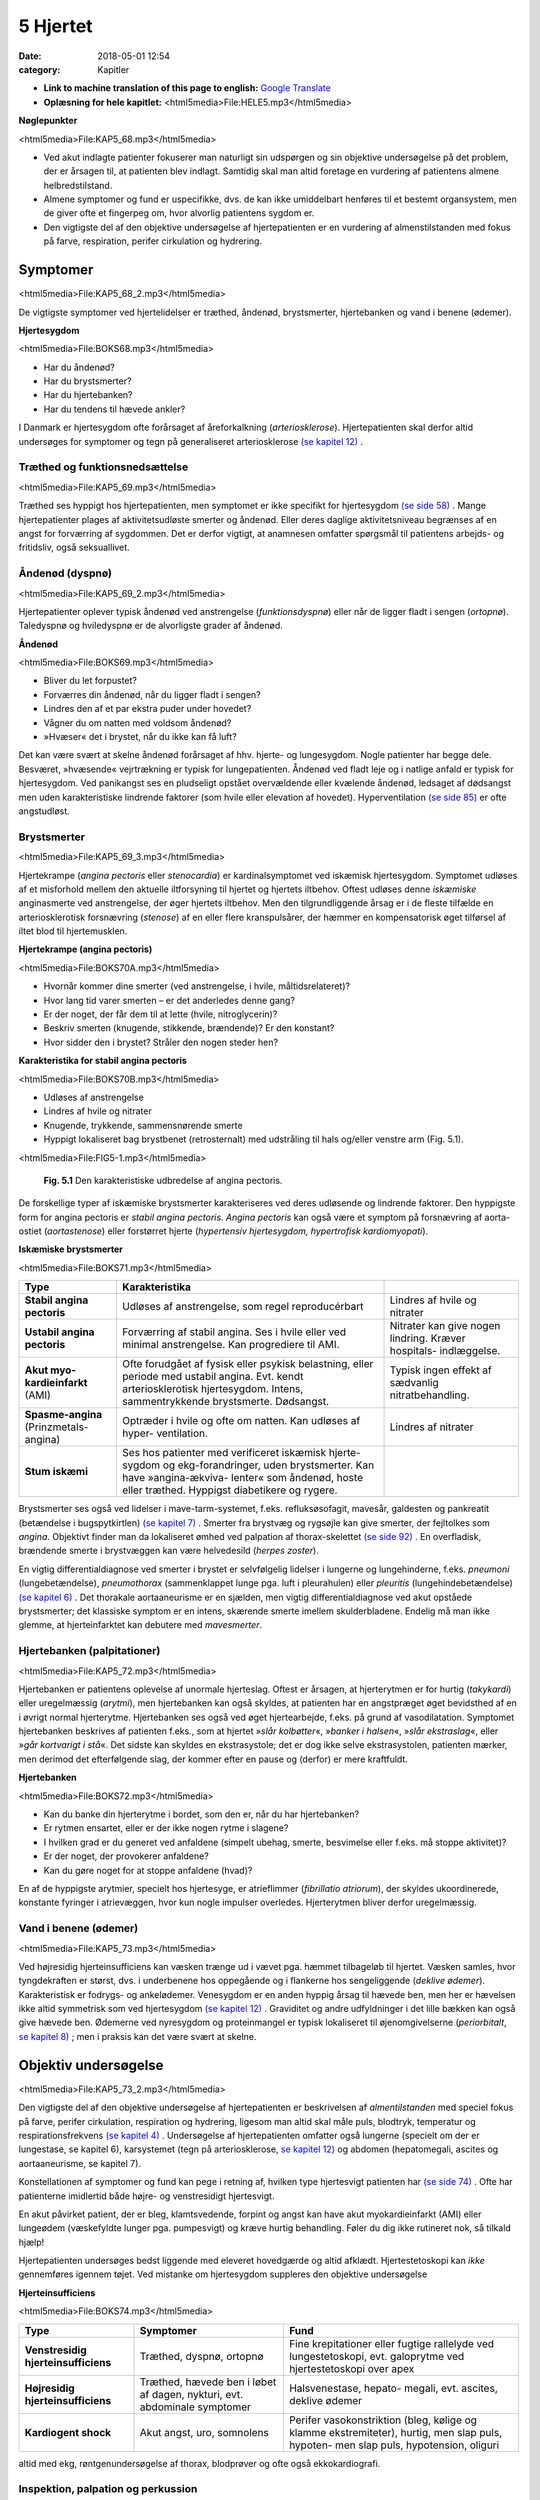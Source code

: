 5 Hjertet
*********

:date: 2018-05-01 12:54
:category: Kapitler

* **Link to machine translation of this page to english:** `Google Translate <https://translate.google.com/translate?sl=da&hl=en&u=http://wiki.hoer-laegedansk.dk/5_Hjertet>`__
* **Oplæsning for hele kapitlet:** <html5media>File:HELE5.mp3</html5media>

**Nøglepunkter**

<html5media>File:KAP5_68.mp3</html5media>

* Ved akut indlagte patienter fokuserer man naturligt sin udspørgen
  og sin objektive undersøgelse på det problem, der er årsagen til, at
  patienten blev indlagt. Samtidig skal man altid foretage en vurdering
  af patientens almene helbredstilstand.
* Almene symptomer og fund er uspecifikke, dvs. de kan ikke umiddelbart
  henføres til et bestemt organsystem, men de giver ofte et
  fingerpeg om, hvor alvorlig patientens sygdom er.
* Den vigtigste del af den objektive undersøgelse af hjertepatienten er
  en vurdering af almenstilstanden med fokus på farve, respiration,
  perifer cirkulation og hydrering.
  
Symptomer
=========

<html5media>File:KAP5_68_2.mp3</html5media>

De vigtigste symptomer ved hjertelidelser er træthed, åndenød, brystsmerter,
hjertebanken og vand i benene (ødemer).

**Hjertesygdom**

<html5media>File:BOKS68.mp3</html5media>

* Har du åndenød?
* Har du brystsmerter?
* Har du hjertebanken?
* Har du tendens til hævede ankler?

I Danmark er hjertesygdom ofte forårsaget af åreforkalkning (*arteriosklerose*).
Hjertepatienten skal derfor altid undersøges for symptomer og
tegn på generaliseret arteriosklerose `(se kapitel 12) <12_Det_perifere_karsystem.rst#>`__ .

Træthed og funktionsnedsættelse
-------------------------------

<html5media>File:KAP5_69.mp3</html5media>

Træthed ses hyppigt hos hjertepatienten, men symptomet er ikke specifikt
for hjertesygdom `(se side 58) <4_Almene_symptomer_og_fund.rst#Træthed_og_svimmelhed>`__ . Mange hjertepatienter plages af aktivitetsudløste
smerter og åndenød. Eller deres daglige aktivitetsniveau
begrænses af en angst for forværring af sygdommen. Det er derfor vigtigt,
at anamnesen omfatter spørgsmål til patientens arbejds- og fritidsliv,
også seksuallivet.

Åndenød (dyspnø)
----------------

<html5media>File:KAP5_69_2.mp3</html5media>

Hjertepatienter oplever typisk åndenød ved anstrengelse (*funktionsdyspnø*)
eller når de ligger fladt i sengen (*ortopnø*). Taledyspnø og hviledyspnø
er de alvorligste grader af åndenød.

**Åndenød**

<html5media>File:BOKS69.mp3</html5media>

* Bliver du let forpustet?
* Forværres din åndenød, når du ligger fladt i sengen?
* Lindres den af et par ekstra puder under hovedet?
* Vågner du om natten med voldsom åndenød?
* »Hvæser« det i brystet, når du ikke kan få luft?

Det kan være svært at skelne åndenød forårsaget af hhv. hjerte- og lungesygdom.
Nogle patienter har begge dele. Besværet, »hvæsende« vejrtrækning
er typisk for lungepatienten. Åndenød ved fladt leje og i natlige
anfald er typisk for hjertesygdom. Ved panikangst ses en pludseligt opstået
overvældende eller kvælende åndenød, ledsaget af dødsangst men
uden karakteristiske lindrende faktorer (som hvile eller elevation af
hovedet). Hyperventilation `(se side 85) <6_Lunger_og_luftveje.rst#Hvæsen_og_piben>`__  er ofte angstudløst.

Brystsmerter
------------

<html5media>File:KAP5_69_3.mp3</html5media>

Hjertekrampe (*angina pectoris* eller *stenocardia*) er kardinalsymptomet
ved iskæmisk hjertesygdom. Symptomet udløses af et misforhold
mellem den aktuelle iltforsyning til hjertet og hjertets iltbehov. Oftest
udløses denne *iskæmiske* anginasmerte ved anstrengelse, der øger hjertets
iltbehov. Men den tilgrundliggende årsag er i de fleste tilfælde en arteriosklerotisk
forsnævring (*stenose*) af en eller flere kranspulsårer, der
hæmmer en kompensatorisk øget tilførsel af iltet blod til hjertemusklen.

**Hjertekrampe (angina pectoris)**

<html5media>File:BOKS70A.mp3</html5media>

* Hvornår kommer dine smerter (ved anstrengelse, i hvile, måltidsrelateret)?
* Hvor lang tid varer smerten – er det anderledes denne gang?
* Er der noget, der får dem til at lette (hvile, nitroglycerin)?
* Beskriv smerten (knugende, stikkende, brændende)? Er den konstant?
* Hvor sidder den i brystet? Stråler den nogen steder hen?

**Karakteristika for stabil angina pectoris**

<html5media>File:BOKS70B.mp3</html5media>

* Udløses af anstrengelse
* Lindres af hvile og nitrater
* Knugende, trykkende, sammensnørende smerte
* Hyppigt lokaliseret bag brystbenet (retrosternalt) med udstråling til hals og/eller venstre arm (Fig. 5.1).

<html5media>File:FIG5-1.mp3</html5media>

.. figure:: Figurer/FIG5-1_png.png
   :width: 200 px
   :alt:  Fig. 5.1 Den karakteristiske udbredelse af angina pectoris.

   **Fig. 5.1** Den karakteristiske udbredelse af angina pectoris.

De forskellige typer af iskæmiske brystsmerter karakteriseres ved deres
udløsende og lindrende faktorer. Den hyppigste form for angina pectoris
er *stabil angina pectoris*. *Angina pectoris* kan også være et symptom på
forsnævring af aorta-ostiet (*aortastenose*) eller forstørret hjerte 
(*hypertensiv hjertesygdom, hypertrofisk kardiomyopati*).

**Iskæmiske brystsmerter**

<html5media>File:BOKS71.mp3</html5media>

======================================   ===============================   ===================
**Type**                                 **Karakteristika**
--------------------------------------   -------------------------------   -------------------
**Stabil angina pectoris**               Udløses af anstrengelse,          Lindres af hvile og
                                         som regel reproducérbart          nitrater

**Ustabil angina pectoris**              Forværring af stabil angina.      Nitrater kan give
                                         Ses i hvile eller ved             nogen lindring.
                                         minimal anstrengelse.             Kræver hospitals-
                                         Kan progrediere til AMI.          indlæggelse.
                              
**Akut myo-kardieinfarkt** (AMI)         Ofte forudgået af fysisk          Typisk ingen effekt
                                         eller psykisk belastning,         af sædvanlig
                                         eller periode med ustabil         nitratbehandling.
                                         angina.
                                         Evt. kendt arteriosklerotisk
                                         hjertesygdom.
                                         Intens, sammentrykkende
                                         brystsmerte. Dødsangst.
                                   
**Spasme-angina** (Prinzmetals-angina)   Optræder i hvile og ofte          Lindres af nitrater
                                         om natten.
                                         Kan udløses af hyper-
                                         ventilation.

**Stum iskæmi**                          Ses hos patienter med
                                         verificeret iskæmisk hjerte-
                                         sygdom og ekg-forandringer,
                                         uden brystsmerter.
                                         Kan have »angina-ækviva-
                                         lenter« som åndenød, hoste
                                         eller træthed.
                                         Hyppigst diabetikere og rygere.
======================================   ===============================   ===================

Brystsmerter ses også ved lidelser i mave-tarm-systemet, f.eks. refluksøsofagit,
mavesår, galdesten og pankreatit (betændelse i bugspytkirtlen)
`(se kapitel 7) <7_Mave-tarm-systemet.rst#>`__ . Smerter fra brystvæg og rygsøjle kan give smerter, der fejltolkes
som *angina*. Objektivt finder man da lokaliseret ømhed ved palpation
af thorax-skelettet `(se side 92) <6_Lunger_og_luftveje.rst#Palpation>`__ . En overfladisk, brændende smerte i
brystvæggen kan være helvedesild (*herpes zoster*).

En vigtig differentialdiagnose ved smerter i brystet er selvfølgelig
lidelser i lungerne og lungehinderne, f.eks. *pneumoni* (lungebetændelse),
*pneumothorax* (sammenklappet lunge pga. luft i pleurahulen) eller *pleuritis*
(lungehindebetændelse) `(se kapitel 6) <6_Lunger_og_luftveje.rst#>`__ . Det thorakale aortaaneurisme
er en sjælden, men vigtig differentialdiagnose ved akut opståede brystsmerter;
det klassiske symptom er en intens, skærende smerte imellem
skulderbladene. Endelig må man ikke glemme, at hjerteinfarktet kan
debutere med *mavesmerter*.

Hjertebanken (palpitationer)
----------------------------

<html5media>File:KAP5_72.mp3</html5media>

Hjertebanken er patientens oplevelse af unormale hjerteslag. Oftest er
årsagen, at hjerterytmen er for hurtig (*takykardi*) eller uregelmæssig
(*arytmi*), men hjertebanken kan også skyldes, at patienten har en angstpræget
øget bevidsthed af en i øvrigt normal hjerterytme. Hjertebanken
ses også ved øget hjertearbejde, f.eks. på grund af vasodilatation. Symptomet
hjertebanken beskrives af patienten f.eks., som at hjertet »*slår kolbøtter*«, 
»*banker i halsen*«, »*slår ekstraslag*«, eller »*går kortvarigt i stå*«. Det
sidste kan skyldes en ekstrasystole; det er dog ikke selve ekstrasystolen,
patienten mærker, men derimod det efterfølgende slag, der kommer
efter en pause og (derfor) er mere kraftfuldt.

**Hjertebanken**

<html5media>File:BOKS72.mp3</html5media>

* Kan du banke din hjerterytme i bordet, som den er, når du har hjertebanken?
* Er rytmen ensartet, eller er der ikke nogen rytme i slagene?
* I hvilken grad er du generet ved anfaldene (simpelt ubehag, smerte, besvimelse eller f.eks. må stoppe aktivitet)?
* Er der noget, der provokerer anfaldene?
* Kan du gøre noget for at stoppe anfaldene (hvad)?

En af de hyppigste arytmier, specielt hos hjertesyge, er atrieflimmer
(*fibrillatio atriorum*), der skyldes ukoordinerede, konstante fyringer i
atrievæggen, hvor kun nogle impulser overledes. Hjerterytmen bliver
derfor uregelmæssig.

Vand i benene (ødemer)
----------------------

<html5media>File:KAP5_73.mp3</html5media>

Ved højresidig hjerteinsufficiens kan væsken trænge ud i vævet pga.
hæmmet tilbageløb til hjertet. Væsken samles, hvor tyngdekraften er
størst, dvs. i underbenene hos oppegående og i flankerne hos sengeliggende
(*deklive ødemer*). Karakteristisk er fodrygs- og ankelødemer.
Venesygdom er en anden hyppig årsag til hævede ben, men her er hævelsen
ikke altid symmetrisk som ved hjertesygdom `(se kapitel 12) <12_Det_perifere_karsystem.rst#>`__ . Graviditet
og andre udfyldninger i det lille bækken kan også give hævede ben.
Ødemerne ved nyresygdom og proteinmangel er typisk lokaliseret til
øjenomgivelserne (*periorbitalt*, `se kapitel 8) <8_Nyrer,_urinveje_og_mandlige_kønsorganer.rst#>`__ ; men i praksis kan det være
svært at skelne.

Objektiv undersøgelse	
=====================

<html5media>File:KAP5_73_2.mp3</html5media>

Den vigtigste del af den objektive undersøgelse af hjertepatienten er beskrivelsen
af *almentilstanden* med speciel fokus på farve, perifer cirkulation,
respiration og hydrering, ligesom man altid skal måle puls, blodtryk,
temperatur og respirationsfrekvens `(se kapitel 4) <4_Almene_symptomer_og_fund.rst#>`__ . Undersøgelse af
hjertepatienten omfatter også lungerne (specielt om der er lungestase, se
kapitel 6), karsystemet (tegn på arteriosklerose, `se kapitel 12) <12_Det_perifere_karsystem.rst#>`__ og abdomen
(hepatomegali, ascites og aortaaneurisme, se kapitel 7).

Konstellationen af symptomer og fund kan pege i retning af, hvilken
type hjertesvigt patienten har `(se side 74) <5_Hjertet.rst#Inspektion,_palpation_og_perkussion>`__ . Ofte har patienterne imidlertid
både højre- og venstresidigt hjertesvigt.

En akut påvirket patient, der er bleg, klamtsvedende, forpint og angst
kan have akut myokardieinfarkt (AMI) eller lungeødem (væskefyldte
lunger pga. pumpesvigt) og kræve hurtig behandling. Føler du dig ikke
rutineret nok, så tilkald hjælp!

Hjertepatienten undersøges bedst liggende med eleveret hovedgærde
og altid afklædt. Hjertestetoskopi kan *ikke* gennemføres igennem tøjet.
Ved mistanke om hjertesygdom suppleres den objektive undersøgelse

**Hjerteinsufficiens**

<html5media>File:BOKS74.mp3</html5media>

===================================   ==========================  ========================
**Type**                              **Symptomer**               **Fund**
-----------------------------------   --------------------------  ------------------------
**Venstresidig hjerteinsufficiens**   Træthed, dyspnø,            Fine krepitationer
                                      ortopnø                     eller fugtige rallelyde
                                                                  ved lungestetoskopi,
                                                                  evt. galoprytme ved
                                                                  hjertestetoskopi over
                                                                  apex

**Højresidig hjerteinsufficiens**     Træthed, hævede ben         Halsvenestase, hepato-
                                      i løbet af dagen, nykturi,  megali, evt. ascites,
                                      evt. abdominale             deklive ødemer
                                      symptomer

**Kardiogent shock**                  Akut angst, uro,            Perifer vasokonstriktion
                                      somnolens                   (bleg, kølige og klamme
                                                                  ekstremiteter), hurtig,
                                                                  men slap puls, hypoten-
                                                                  men slap puls, 
                                                                  hypotension, oliguri
===================================   ==========================  ========================

altid med ekg, røntgenundersøgelse af thorax, blodprøver og ofte også
ekkokardiografi.

Inspektion, palpation og perkussion
-----------------------------------

<html5media>File:KAP5_74.mp3</html5media>

Thorax’ form og bevægelse bemærkes, og lungegrænserne udperkuteres
`(se kapitel 6) <6_Lunger_og_luftveje.rst#>`__ . Palpation og perkussion af prækordiet (den del af thoraxvæggen,
der dækker hjertet) er sjældent relevant. Derimod bør man altid
beskrive om patienten har halsvenestase (se Fig. 5.2) som tegn på højresidigt
hjertesvigt.

<html5media>File:FIG5-2.mp3</html5media>

.. figure:: Figurer/FIG5-2_png.png
   :width: 500 px
   :alt:  Fig. 5.2 Halsvenestase.

   **Fig. 5.2** Halsvenestase. Patienten lejres med hovedgærdet eleveret 45º, med hovedet
   ganske let drejet dog uden at spænde m. sternocleidomasteoideus. V. jugularis
   interna identificeres: den ligger umiddelbart lateralt for sternocleidomasteoideus
   og over klaviklen. Den normale venepuls kan netop anes over klavikelkanten,
   mens fyldning herover er patologisk.

<html5media>File:FIG5-3.mp3</html5media>

.. figure:: Figurer/FIG5-3_png.png
   :width: 500 px
   :alt:  Fig. 5.3 Hjertesteoskopi.

   **Fig. 5.3** Hjertesteoskopi.
   Patienten undersøges med let eleveret hovedgærde og afklædt
   overkrop. Før stetoskopien identificerer man fikspunkterne.
   2. interkostalrum identificeres let – det er det første lige under
   klaviklen.

Auskultation (stethoscopia cordis, st.c., hjertestetoskopi)
-----------------------------------------------------------

<html5media>File:KAP5_75.mp3</html5media>

Vi vil her beskrive de basale principper for hjertestetoskopi, som alle
læger skal kunne gennemføre. Målet er at kunne afsløre og beskrive de
mest oplagte og almindelige afvigelser fra det normale. Den finere diagnostik
er en specialistopgave, der som regel ofte suppleres med ekkokardiografi,
som er langt mere informativ end stetoskopi.

Man bør indøve sig en rutine for hjertestetoskopien, der sikrer, at man
ikke mister overblikket (se Fig. 5.3-4). Vi anbefaler, at man ved rutinehjertestetoskopien
anvender stetoskopets klokke, der giver den bedste
gengivelse af lavfrekvente mislyde. Hvis man ved den hurtige rutinestetoskopi
afslører mislyde, bør man imidlertid undersøge, om disse evt.
høres bedre med membransiden af stetoskopet (f.eks. højfrekvente uddrivningsmislyde)

<html5media>File:FIG5-4.mp3</html5media>

.. figure:: Figurer/FIG5-4_png.png
   :width: 500 px
   :alt:  Fig. 5.4 Hjertesteoskopi.

   **Fig. 5.4** Hjertesteoskopi.
   Indøv en rutine, hvor du bevæger stetoskopet
   fra apex, langs venstre sternalrand og til først venstre derefter
   højre 2. interkostalrum. Palper samtidig radialispulsen.

Ved rutinestetoskopien registreres systematisk og i nævnte rækkefølge:
1) rytmen, 2) ekstralyde og 3) mislyde.

**Hjerterytme**

<html5media>File:kap5_76.mp3</html5media>

Hjerterytmen registres ved det første stop på rutinestetoskopien: over
apex. Radialispulsen palperes samtidig med, at man lytter. Normalt falder
der et pulsslag for hvert hjerteslag, men pulsen kan falde ud ved hurtige
og uregelmæssige hjerterytmer, hvor hjertekamrene ikke når at fyldes
mellem slagene.Man taler om et *pulsdeficit*, der beskrives ved at tælle
hhv. hjertefrekvensen og den perifere puls for sig.

Hjerterytmen er uregelmæssig, når hjerteslagene ikke falder med et
konstant interval. En uregelmæssig rytme uden ophør (*arrhythmia perpetua*)
skyldes som regel atrieflimren. Falder uregelmæssighederne imellem
perioder med regelmæssig rytme, er det oftest ekstrasystoler.

Ved det første stop på rutinestetoskopien sikrer man sig, at man har

**Hjertestetoskopi**

<html5media>File:BOKS77.mp3</html5media>

=================   ====================================================================
**Rytmen:**         * regelmæssig eller uregelmæssig?
                    * frekvens (slag/minut)?
                    * er hjertefrekvensen lig med den perifere puls (eller pulsdeficit)?

**Hjertelydene:**   * identificer 1. og 2. hjertelyd
                    * identificer systole og diastole (hvor falder pulsen?)
                    * ekstralyde? (galop, klik, perikardial gnidningslyd)

**Mislyde:**        * styrke (grad 1-5)
                    * karakter (høj/lavfrekvent, ru, blæsende etc.)
                    * dens placering i hjertecyklus (systolisk eller diastolisk).
                    * det sted, hvor den høres bedst (»maksimum«), evt. projektion
=================   ====================================================================

<html5media>File:FIG5-5.mp3</html5media>

.. figure:: Figurer/FIG5-5_png.png
   :width: 500 px
   :alt:  Fig. 5.5 Hjertesteoskopi.

   **Fig. 5.5** Hjertesteoskopi.
   1. hjertelyd skyldes lukning af mitral- og trikuspidalklapperne
   i starten af systolen. 2. hjertelyd skyldes lukningen af aorta- og
   pulmonalklapperne i slutningen af systolen.

identificeret 1. og 2. hjertelyd og dermed systole og diastole (Fig. 5.5).
Den normale hjertelyd kan beskrives som et »lup-dup«, hvor »lup« er 1.
tone og »dup« er 2. tone.Man kan også kende dem på, at der er kortere
mellem 1. og 2. lyd, end der er mellem 2. og 1. lyd. Første tone indleder
systolen og 2. tone indleder diastolen. Palper radialispulsen samtidig
med, at du lytter – pulsslaget falder midt mellem 1. og 2. hjertelyd.

**Ekstralyde**

<html5media>File:KAP5_78.mp3</html5media>

En *ekstra hjertelyd* i diastolen høres som regel tydeligst over apex med
patienten i venstre sideleje som en *galoprytme* (»da-da-boom, da-daboom
...«). Galoprytme er et normalt fund hos børn. Hos yngre voksne
kan det findes som fysiologisk fund ved øget hjertearbejde (f.eks. graviditet,
feber). Hos ældre er det som regel tegn på venstresidig hjerteinsufficiens.

*Klik* er højfrekvente ekstralyde, der bedst høres med membranen. Klik
er som regel tegn på beskadigede hjerteklapper. *Uddrivningsklik* høres
som regel tydeligst i 2. interkostalrum; de falder umiddelbart efter 1.
hjertelyd og efterfølges ofte af en systolisk mislyd. Årsagen er hyppigst
aortastenose eller –insufficiens. *Mitralklik* høres bedst mellem apex og
venstre sternalrand, de falder umiddelbart efter 2. hjertelyd og kan efterfølges
af en diastolisk mislyd. Årsagen er hyppigst mitralstenose. *Proteseklik*
er let genkendelige mekaniske lyde fra indopererede kunstige hjerteklapper.

De *perikardiale gnidningslyde* er overfladiske, højfrekvente »skrabende
« lyde, der bedst høres med membranen. De høres som regel tydeligst
langs venstre sternalrand, mens patienten læner sig forover, og har flere
komponenter i både systole og diastole. De kan være tegn på både akutte
tilstande som pericarditis og transmuralt infarkt eller følger efter perikardieskade.

**Mislyde**

<html5media>File:KAP5_78_2.mp3</html5media>

Mislyde er som regel blæsende eller ru lyde, der varer længere end normale
hjertelyde og ekstralyde og udfylder pauserne mellem de to hjertelyde.
Mislyde opstår pga. et turbulent blodflow, f.eks. blodets uddrivning
igennem en forsnævret hjerteklap eller defekt, eller øget flow igennem en
normal klap.Mislyde høres generelt over den skadede struktur og i retningen
af den turbulente blodstrøm, der skaber lyden.

Finder man en unormal lyd, bevæges stetoskopet rundt over prækordiet
med små ryk indtil man finder det sted, hvor lyden er maksimal. Begynd
over apex ind til venstre sternalrand, videre opad til først venstre og dernæst
højre interkostalrum. Afslut med at stetoskopere over karotiderne
(bed patienten holde vejret imens, eller overdøves du af trakeale lyde) og
i venstre aksil. Undersøg skiftevist med klokke og membran, og undersøg,
om en mislyd forstærkes, hvis patienten læner sig forover, ligger på
venstre side eller under inspirationen.

<html5media>File:FIG5-6.mp3</html5media>

.. figure:: Figurer/FIG5-6_png.png
   :width: 500 px
   :alt:  Fig. 5.6 Hjertesteoskopi.

   **Fig. 5.6** Hjertesteoskopi.
   De mest almindelige mislyde – maksimum og projektion.

<html5media>File:FIG5-7.mp3</html5media>

.. figure:: Figurer/FIG5-7_png.png
   :width: 500 px
   :alt:  Fig. 5.7 Hjertesteoskopi.

   **Fig. 5.7** Hjertesteoskopi.
   Den diastoliske mislyd ved aortainsufficiens høres bedst
   langs venstre sternalrand, mens patienten bøjer sig forover og holder vejret i eksspirationen.
   Den diastoliske mislyd ved mitralstenose høres bedst over apex med
   patienten i venstre sideleje efter 10 knæbøjninger.

For enhver mislyd, der findes, beskrives styrke, karakter, det sted, hvor
den høres bedst (»maksimum«), og dens placering i hjertecyklus.

**Mislyde – styrke**

<html5media>File:BOKS80A.mp3</html5media>

**grad 1**
  Kan lige høres med et godt stetoskop i et stille lokale
**grad 2**
  Svag
**grad 3**
  Kan tydeligt høres med stetoskop
**grad 4**
  Høj, meget tydelig mislyd
**grad 5**
  Meget høj mislyd, der ikke bare høres over prækordiet,
  men også over andre dele af kroppen

<html5media>File:BOKS80B.mp3</html5media>

* **Ikke alle mislyde er udtryk for sygdom.**
* **Ikke alle hjertesygdomme giver mislyde.**
* **Mislydens styrke siger ikke noget om graden af sygdom.**

Mislyde er ofte, men ikke altid, tegn på sygdom. Den underliggende 81
patologi kan udledes ud fra mislydens lokalisationen på prækordiet og
placering i hjertecyklus.

**Systoliske mislyde**

<html5media>File:BOKS81.mp3</html5media>

+------------------------+-------------------+------------------+-----------------+
| **Årsag**              | **Høres bedst**   | **Karakter**     | **Høres bedst** |
|                        | **over**          |                  | **med**         |
+========================+===================+==================+=================+
| **Midt-systoliske:**   |                                                        |
+------------------------+-------------------+------------------+-----------------+
| *Aortastenose*         | 2\. højre inter-  | * ru, kraftig    | klokke el.      |
|                        | kostalrum,        |   (grad 3-5)     | membran         |
|                        | udstråler til     | * crescendo-     |                 |
|                        | karotider         |   decrescendo    |                 |
+------------------------+-------------------+------------------+-----------------+
| *Pulmonal-*            | 2\. venstre inter-| * ru, kraftig,   | klokke el.      |
| *stenose*              | kostalrum,        | * crescendo-     | membran         |
|                        | udstråling til    |   decrescendo    |                 |
|                        | venstre sternal-  | * øges umiddel-  |                 |
|                        | rand              |   bart efter     |                 |
|                        |                   |   inspiration    |                 |
+------------------------+-------------------+------------------+-----------------+
| *Fysiologisk*          | venstre           | * blød, grad 2-3 | klokke          |
| *mislyd (eg.*          | sternalrand       |                  |                 |
| *gravide, anæmi,*      |                   |                  |                 |
| *tyrotoksikose)*       |                   |                  |                 |
+------------------------+-------------------+------------------+-----------------+
| **Holo-systoliske:**   |                                                        |
+------------------------+-------------------+------------------+-----------------+
| *Mitralin-*            | apex, udstråling  | * blæsende       | membran         |
| *sufficiens*           | til venstre aksil |                  |                 |
+------------------------+-------------------+------------------+-----------------+
| *Ventrikel-*           | venstre           | * ru, kraftig,   | klokke el.      |
| *septumdefekt*         | sternalrand       |   mellemfrekvent | membran         |
| *(VSD)*                |                   |                  |                 |
+------------------------+-------------------+------------------+-----------------+
| *Trikuspidal-*         | venstre           | * blæsende,      | klokke          |
| *insufficiens*         | sternalrand       |   lavfrekvent    |                 |
|                        |                   | * aftager        |                 |
|                        |                   |   umiddelbart    |                 |
|                        |                   |   efter          |                 |
|                        |                   |   inspiration    |                 |
+------------------------+-------------------+------------------+-----------------+

**Diastoliske mislyde**

<html5media>File:BOKS82.mp3</html5media>

+--------------------------+-------------------+--------------------+-----------------+
| **Årsag**                | **Høres bedst**   | **Karakter**       | **Høres bedst** |
|                          | **over**          |                    | **med**         |
+==========================+===================+====================+=================+
| **Tidligt diastoliske:** |                                                          |
+--------------------------+-------------------+--------------------+-----------------+
| *Aortain-*               | 3\. venstre inter-| * blæsende         | membran         |
| *sufficiens*             | kostalrum,        | * decrescendo,     |                 |
|                          |                   | * øges ved         |                 |
|                          |                   |   foroverbøjning   |                 |
+--------------------------+-------------------+--------------------+-----------------+
| **Midt-diastoliske:**    |                                                          |
+--------------------------+-------------------+--------------------+-----------------+
| *Mitralstenose*          | apex,             | * rumlende         | klokke          |
|                          |                   | * lavfrekvent      |                 |
|                          |                   | * crescendo-       |                 |
|                          |                   |   decrescendo      |                 |
|                          |                   | * øges ved         |                 |
|                          |                   |   venstre sideleje |                 |
+--------------------------+-------------------+--------------------+-----------------+

